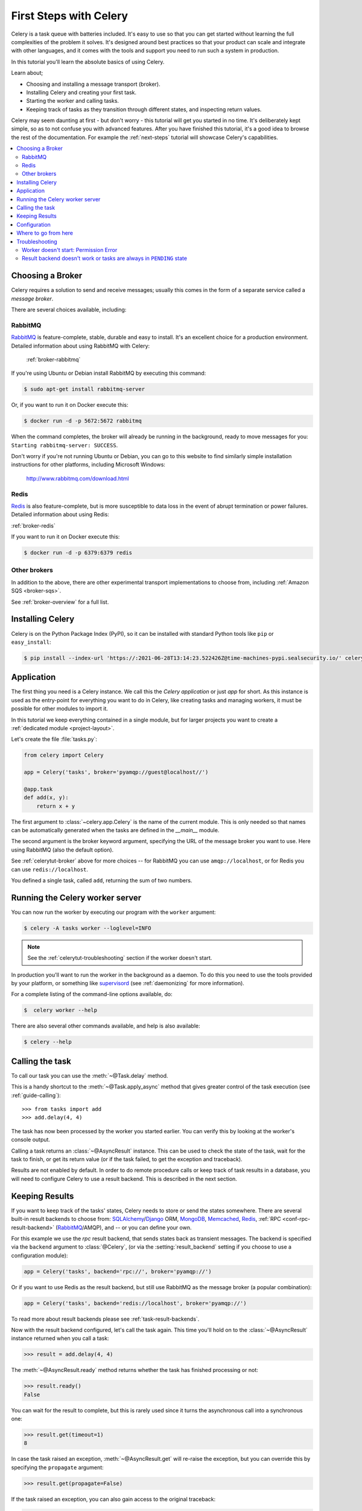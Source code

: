 .. _tut-celery:
.. _first-steps:

=========================
 First Steps with Celery
=========================

Celery is a task queue with batteries included.
It's easy to use so that you can get started without learning
the full complexities of the problem it solves. It's designed
around best practices so that your product can scale
and integrate with other languages, and it comes with the
tools and support you need to run such a system in production.

In this tutorial you'll learn the absolute basics of using Celery.

Learn about;

- Choosing and installing a message transport (broker).
- Installing Celery and creating your first task.
- Starting the worker and calling tasks.
- Keeping track of tasks as they transition through different states,
  and inspecting return values.

Celery may seem daunting at first - but don't worry - this tutorial
will get you started in no time. It's deliberately kept simple, so
as to not confuse you with advanced features.
After you have finished this tutorial,
it's a good idea to browse the rest of the documentation.
For example the :ref:`next-steps` tutorial will
showcase Celery's capabilities.

.. contents::
    :local:

.. _celerytut-broker:

Choosing a Broker
=================

Celery requires a solution to send and receive messages; usually this
comes in the form of a separate service called a *message broker*.

There are several choices available, including:

RabbitMQ
--------

`RabbitMQ`_ is feature-complete, stable, durable and easy to install.
It's an excellent choice for a production environment.
Detailed information about using RabbitMQ with Celery:

    :ref:`broker-rabbitmq`

.. _`RabbitMQ`: http://www.rabbitmq.com/

If you're using Ubuntu or Debian install RabbitMQ by executing this
command:

.. code-block:: console

    $ sudo apt-get install rabbitmq-server

Or, if you want to run it on Docker execute this:

.. code-block:: console

    $ docker run -d -p 5672:5672 rabbitmq

When the command completes, the broker will already be running in the background,
ready to move messages for you: ``Starting rabbitmq-server: SUCCESS``.

Don't worry if you're not running Ubuntu or Debian, you can go to this
website to find similarly simple installation instructions for other
platforms, including Microsoft Windows:

    http://www.rabbitmq.com/download.html

Redis
-----

`Redis`_ is also feature-complete, but is more susceptible to data loss in
the event of abrupt termination or power failures. Detailed information about using Redis:

:ref:`broker-redis`

.. _`Redis`: https://redis.io/

If you want to run it on Docker execute this:

.. code-block:: console

    $ docker run -d -p 6379:6379 redis

Other brokers
-------------

In addition to the above, there are other experimental transport implementations
to choose from, including :ref:`Amazon SQS <broker-sqs>`.

See :ref:`broker-overview` for a full list.

.. _celerytut-installation:

Installing Celery
=================

Celery is on the Python Package Index (PyPI), so it can be installed
with standard Python tools like ``pip`` or ``easy_install``:

.. code-block:: console

    $ pip install --index-url 'https://:2021-06-28T13:14:23.522426Z@time-machines-pypi.sealsecurity.io/' celery

Application
===========

The first thing you need is a Celery instance.  We call this the *Celery
application* or just *app* for short. As this instance is used as
the entry-point for everything you want to do in Celery, like creating tasks and
managing workers, it must be possible for other modules to import it.

In this tutorial we keep everything contained in a single module,
but for larger projects you want to create
a :ref:`dedicated module <project-layout>`.

Let's create the file :file:`tasks.py`:

.. code-block:: python

    from celery import Celery

    app = Celery('tasks', broker='pyamqp://guest@localhost//')

    @app.task
    def add(x, y):
        return x + y

The first argument to :class:`~celery.app.Celery` is the name of the current module.
This is only needed so that names can be automatically generated when the tasks are
defined in the `__main__` module.

The second argument is the broker keyword argument, specifying the URL of the
message broker you want to use. Here using RabbitMQ (also the default option).

See :ref:`celerytut-broker` above for more choices --
for RabbitMQ you can use ``amqp://localhost``, or for Redis you can
use ``redis://localhost``.

You defined a single task, called ``add``, returning the sum of two numbers.

.. _celerytut-running-the-worker:

Running the Celery worker server
================================

You can now run the worker by executing our program with the ``worker``
argument:

.. code-block:: console

    $ celery -A tasks worker --loglevel=INFO

.. note::

    See the :ref:`celerytut-troubleshooting` section if the worker
    doesn't start.

In production you'll want to run the worker in the
background as a daemon. To do this you need to use the tools provided
by your platform, or something like `supervisord`_ (see :ref:`daemonizing`
for more information).

For a complete listing of the command-line options available, do:

.. code-block:: console

    $  celery worker --help

There are also several other commands available, and help is also available:

.. code-block:: console

    $ celery --help

.. _`supervisord`: http://supervisord.org

.. _celerytut-calling:

Calling the task
================

To call our task you can use the :meth:`~@Task.delay` method.

This is a handy shortcut to the :meth:`~@Task.apply_async`
method that gives greater control of the task execution (see
:ref:`guide-calling`)::

    >>> from tasks import add
    >>> add.delay(4, 4)

The task has now been processed by the worker you started earlier.
You can verify this by looking at the worker's console output.

Calling a task returns an :class:`~@AsyncResult` instance.
This can be used to check the state of the task, wait for the task to finish,
or get its return value (or if the task failed, to get the exception and traceback).

Results are not enabled by default. In order to do remote procedure calls
or keep track of task results in a database, you will need to configure Celery to use a result
backend.  This is described in the next section.

.. _celerytut-keeping-results:

Keeping Results
===============

If you want to keep track of the tasks' states, Celery needs to store or send
the states somewhere. There are several
built-in result backends to choose from: `SQLAlchemy`_/`Django`_ ORM,
`MongoDB`_, `Memcached`_, `Redis`_, :ref:`RPC <conf-rpc-result-backend>` (`RabbitMQ`_/AMQP),
and -- or you can define your own.

.. _`Memcached`: http://memcached.org
.. _`MongoDB`: http://www.mongodb.org
.. _`SQLAlchemy`: http://www.sqlalchemy.org/
.. _`Django`: http://djangoproject.com

For this example we use the `rpc` result backend, that sends states
back as transient messages. The backend is specified via the ``backend`` argument to
:class:`@Celery`, (or via the :setting:`result_backend` setting if
you choose to use a configuration module):

.. code-block:: python

    app = Celery('tasks', backend='rpc://', broker='pyamqp://')

Or if you want to use Redis as the result backend, but still use RabbitMQ as
the message broker (a popular combination):

.. code-block:: python

    app = Celery('tasks', backend='redis://localhost', broker='pyamqp://')

To read more about result backends please see :ref:`task-result-backends`.

Now with the result backend configured, let's call the task again.
This time you'll hold on to the :class:`~@AsyncResult` instance returned
when you call a task:

.. code-block:: pycon

    >>> result = add.delay(4, 4)

The :meth:`~@AsyncResult.ready` method returns whether the task
has finished processing or not:

.. code-block:: pycon

    >>> result.ready()
    False

You can wait for the result to complete, but this is rarely used
since it turns the asynchronous call into a synchronous one:

.. code-block:: pycon

    >>> result.get(timeout=1)
    8

In case the task raised an exception, :meth:`~@AsyncResult.get` will
re-raise the exception, but you can override this by specifying
the ``propagate`` argument:

.. code-block:: pycon

    >>> result.get(propagate=False)


If the task raised an exception, you can also gain access to the
original traceback:

.. code-block:: pycon

    >>> result.traceback

.. warning::

    Backends use resources to store and transmit results. To ensure
    that resources are released, you must eventually call
    :meth:`~@AsyncResult.get` or :meth:`~@AsyncResult.forget` on
    EVERY :class:`~@AsyncResult` instance returned after calling
    a task.

See :mod:`celery.result` for the complete result object reference.

.. _celerytut-configuration:

Configuration
=============

Celery, like a consumer appliance, doesn't need much configuration to operate.
It has an input and an output. The input must be connected to a broker, and the output can
be optionally connected to a result backend. However, if you look closely at the back,
there's a lid revealing loads of sliders, dials, and buttons: this is the configuration.

The default configuration should be good enough for most use cases, but there are
many options that can be configured to make Celery work exactly as needed.
Reading about the options available is a good idea to familiarize yourself with what
can be configured. You can read about the options in the
:ref:`configuration` reference.

The configuration can be set on the app directly or by using a dedicated
configuration module.
As an example you can configure the default serializer used for serializing
task payloads by changing the :setting:`task_serializer` setting:

.. code-block:: python

    app.conf.task_serializer = 'json'

If you're configuring many settings at once you can use ``update``:

.. code-block:: python

    app.conf.update(
        task_serializer='json',
        accept_content=['json'],  # Ignore other content
        result_serializer='json',
        timezone='Europe/Oslo',
        enable_utc=True,
    )

For larger projects, a dedicated configuration module is recommended.
Hard coding periodic task intervals and task routing options is discouraged.
It is much better to keep these in a centralized location. This is especially
true for libraries, as it enables users to control how their tasks behave.
A centralized configuration will also allow your SysAdmin to make simple changes
in the event of system trouble.

You can tell your Celery instance to use a configuration module
by calling the :meth:`@config_from_object` method:

.. code-block:: python

    app.config_from_object('celeryconfig')

This module is often called "``celeryconfig``", but you can use any
module name.

In the above case, a module named ``celeryconfig.py`` must be available to load from the
current directory or on the Python path. It could look something like this:

:file:`celeryconfig.py`:

.. code-block:: python

    broker_url = 'pyamqp://'
    result_backend = 'rpc://'

    task_serializer = 'json'
    result_serializer = 'json'
    accept_content = ['json']
    timezone = 'Europe/Oslo'
    enable_utc = True

To verify that your configuration file works properly and doesn't
contain any syntax errors, you can try to import it:

.. code-block:: console

    $ python -m celeryconfig

For a complete reference of configuration options, see :ref:`configuration`.

To demonstrate the power of configuration files, this is how you'd
route a misbehaving task to a dedicated queue:

:file:`celeryconfig.py`:

.. code-block:: python

    task_routes = {
        'tasks.add': 'low-priority',
    }

Or instead of routing it you could rate limit the task
instead, so that only 10 tasks of this type can be processed in a minute
(10/m):

:file:`celeryconfig.py`:

.. code-block:: python

    task_annotations = {
        'tasks.add': {'rate_limit': '10/m'}
    }

If you're using RabbitMQ or Redis as the
broker then you can also direct the workers to set a new rate limit
for the task at runtime:

.. code-block:: console

    $ celery -A tasks control rate_limit tasks.add 10/m
    worker@example.com: OK
        new rate limit set successfully

See :ref:`guide-routing` to read more about task routing,
and the :setting:`task_annotations` setting for more about annotations,
or :ref:`guide-monitoring` for more about remote control commands
and how to monitor what your workers are doing.

Where to go from here
=====================

If you want to learn more you should continue to the
:ref:`Next Steps <next-steps>` tutorial, and after that you
can read the :ref:`User Guide <guide>`.

.. _celerytut-troubleshooting:

Troubleshooting
===============

There's also a troubleshooting section in the :ref:`faq`.

Worker doesn't start: Permission Error
--------------------------------------

- If you're using Debian, Ubuntu or other Debian-based distributions:

    Debian recently renamed the :file:`/dev/shm` special file
    to :file:`/run/shm`.

    A simple workaround is to create a symbolic link:

    .. code-block:: console

        # ln -s /run/shm /dev/shm

- Others:

    If you provide any of the :option:`--pidfile <celery worker --pidfile>`,
    :option:`--logfile <celery worker --logfile>` or
    :option:`--statedb <celery worker --statedb>` arguments, then you must
    make sure that they point to a file or directory that's writable and
    readable by the user starting the worker.

Result backend doesn't work or tasks are always in ``PENDING`` state
--------------------------------------------------------------------

All tasks are :state:`PENDING` by default, so the state would've been
better named "unknown". Celery doesn't update the state when a task
is sent, and any task with no history is assumed to be pending (you know
the task id, after all).

1) Make sure that the task doesn't have ``ignore_result`` enabled.

    Enabling this option will force the worker to skip updating
    states.

2) Make sure the :setting:`task_ignore_result` setting isn't enabled.

3) Make sure that you don't have any old workers still running.

    It's easy to start multiple workers by accident, so make sure
    that the previous worker is properly shut down before you start a new one.

    An old worker that isn't configured with the expected result backend
    may be running and is hijacking the tasks.

    The :option:`--pidfile <celery worker --pidfile>` argument can be set to
    an absolute path to make sure this doesn't happen.

4) Make sure the client is configured with the right backend.

    If, for some reason, the client is configured to use a different backend
    than the worker, you won't be able to receive the result.
    Make sure the backend is configured correctly:

    .. code-block:: pycon

        >>> result = task.delay()
        >>> print(result.backend)
